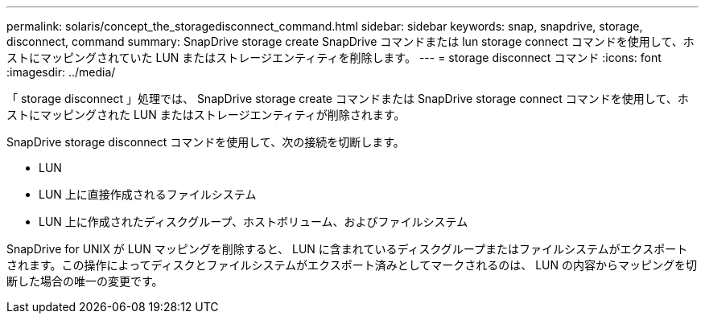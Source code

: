 ---
permalink: solaris/concept_the_storagedisconnect_command.html 
sidebar: sidebar 
keywords: snap, snapdrive, storage, disconnect, command 
summary: SnapDrive storage create SnapDrive コマンドまたは lun storage connect コマンドを使用して、ホストにマッピングされていた LUN またはストレージエンティティを削除します。 
---
= storage disconnect コマンド
:icons: font
:imagesdir: ../media/


[role="lead"]
「 storage disconnect 」処理では、 SnapDrive storage create コマンドまたは SnapDrive storage connect コマンドを使用して、ホストにマッピングされた LUN またはストレージエンティティが削除されます。

SnapDrive storage disconnect コマンドを使用して、次の接続を切断します。

* LUN
* LUN 上に直接作成されるファイルシステム
* LUN 上に作成されたディスクグループ、ホストボリューム、およびファイルシステム


SnapDrive for UNIX が LUN マッピングを削除すると、 LUN に含まれているディスクグループまたはファイルシステムがエクスポートされます。この操作によってディスクとファイルシステムがエクスポート済みとしてマークされるのは、 LUN の内容からマッピングを切断した場合の唯一の変更です。
